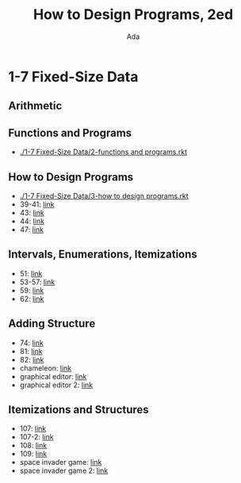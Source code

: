 #+TITLE: How to Design Programs, 2ed
#+AUTHOR: Ada
* 1-7 Fixed-Size Data
** Arithmetic
** Functions and Programs
- [[./1-7 Fixed-Size Data/2-functions and programs.rkt]]
** How to Design Programs
- [[./1-7 Fixed-Size Data/3-how to design programs.rkt]]
- 39-41: [[./1-7 Fixed-Size Data/3-39-41.rkt][link]]
- 43: [[./1-7 Fixed-Size Data/3-43.rkt][link]]
- 44: [[./1-7 Fixed-Size Data/3-44.rkt][link]]
- 47: [[./1-7 Fixed-Size Data/3-47.rkt][link]]
** Intervals, Enumerations, Itemizations
- 51: [[./1-7 Fixed-Size Data/4-51.rkt][link]]
- 53-57: [[./1-7 Fixed-Size Data/4-53-57.rkt][link]]
- 59: [[./1-7 Fixed-Size Data/4-59.rkt][link]]
- 62: [[./1-7 Fixed-Size Data/4-59.rkt][link]]
** Adding Structure
- 74: [[./1-7 Fixed-Size Data/5-74.rkt][link]]
- 81: [[./1-7 Fixed-Size Data/5-81.rkt][link]]
- 82: [[./1-7 Fixed-Size Data/5-82.rkt][link]]
- chameleon: [[./1-7 Fixed-Size Data/5-chameleon.rkt][link]]
- graphical editor: [[./1-7 Fixed-Size Data/5-graphical editor.rkt][link]]
- graphical editor 2: [[./1-7 Fixed-Size Data/5-graphical editor 2.rkt][link]]
** Itemizations and Structures
- 107: [[./1-7 Fixed-Size Data/6-107.rkt][link]]
- 107-2: [[./1-7 Fixed-Size Data/6-107-2.rkt][link]]
- 108: [[./1-7 Fixed-Size Data/6-108.rkt][link]]
- 109: [[./1-7 Fixed-Size Data/6-109.rkt][link]]
- space invader game: [[./1-7 Fixed-Size Data/6-space invader game.rkt][link]]
- space invader game 2: [[./1-7 Fixed-Size Data/6-space invader game 2.rkt][link]]
